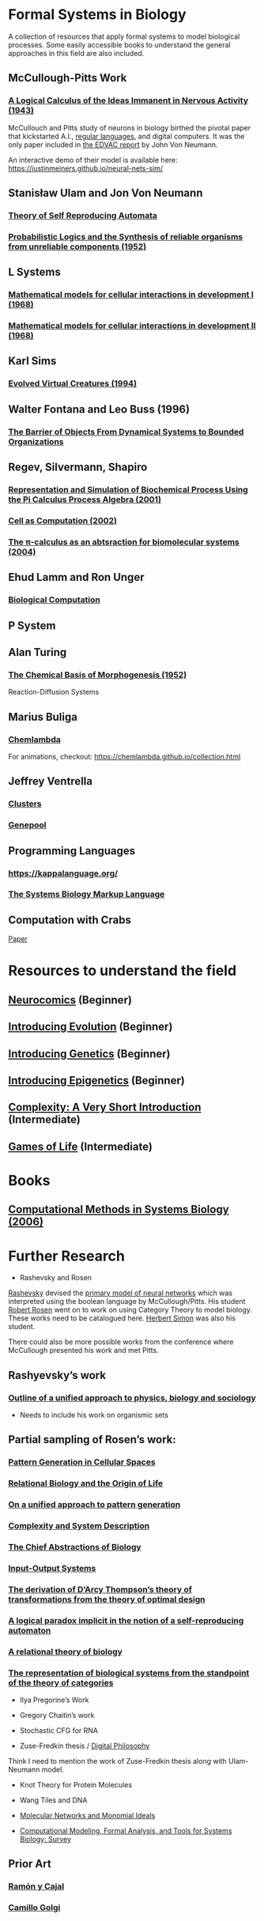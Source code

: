 * Formal Systems in Biology

A collection of resources that apply formal systems to model biological processes.
Some easily accessible books to understand the general approaches in this field are also included.

** McCullough-Pitts Work

*** [[https://www.cs.cmu.edu/~./epxing/Class/10715/reading/McCulloch.and.Pitts.pdf][A Logical Calculus of the Ideas Immanent in Nervous Activity (1943)]]
[[./img/mccullough-pitts.png]]

McCullouch and Pitts study of neurons in biology birthed the pivotal paper that kickstarted A.I., [[https://www.rand.org/content/dam/rand/pubs/research_memoranda/2008/RM704.pdf][regular languages]], and digital computers. It was the only paper included in [[http://abelgo.cn/cs101/papers/Neumann.pdf][the EDVAC report]] by John Von Neumann.

An interactive demo of their model is available here: https://justinmeiners.github.io/neural-nets-sim/

** Stanisław Ulam and Jon Von Neumann

*** [[https://dl.acm.org/doi/book/10.5555/1102024][Theory of Self Reproducing Automata]]
[[./img/neumann.png]]

*** [[http://web.mit.edu/6.454/www/papers/pierce_1952.pdf][Probabilistic Logics and the Synthesis of reliable organisms from unreliable components (1952)]]
[[./img/neumann-pierce-drawings.png]]

** L Systems

*** [[https://www.sciencedirect.com/science/article/abs/pii/0022519368900799][Mathematical models for cellular interactions in development I (1968)]]
[[./img/lsystem-1.png]]

*** [[https://www.sciencedirect.com/science/article/abs/pii/0022519368900805][Mathematical models for cellular interactions in development II (1968)]]
[[./img/lsystem-2.png]]

** Karl Sims
[[./img/karl-sims.jpg]]
*** [[https://www.karlsims.com/evolved-virtual-creatures.html][Evolved Virtual Creatures (1994)]]

** Walter Fontana and Leo Buss (1996)

*** [[https://scholar.harvard.edu/files/walterfontana/files/objects.pdf][The Barrier of Objects From Dynamical Systems to Bounded Organizations]]
[[./img/fontana-buss.png]]

** Regev, Silvermann, Shapiro

*** [[https://psb.stanford.edu/psb-online/proceedings/psb01/regev.pdf][Representation and Simulation of Biochemical Process Using the Pi Calculus Process Algebra (2001)]]
[[./img/regev-shapiro.png]]

*** [[https://www.nature.com/articles/419343a.pdf][Cell as Computation (2002)]]
[[./img/regev-shapiro-2.png]]

*** [[http://citeseerx.ist.psu.edu/viewdoc/download?doi=10.1.1.1.4739&rep=rep1&type=pdf][The π-calculus as an abtsraction for biomolecular systems (2004)]]

** Ehud Lamm and Ron Unger

*** [[http://www.ehudlamm.com/biocomputing.html][Biological Computation]]
[[./img/ehud-lamm.jpg]]

** P System
[[./img/p-system.png]]

** Alan Turing

*** [[https://royalsocietypublishing.org/doi/pdf/10.1098/rstb.1952.0012][The Chemical Basis of Morphogenesis (1952)]]
[[./img/reaction-diffusion.png]]
Reaction-Diffusion Systems

** Marius Buliga

*** [[https://chemlambda.github.io/index.html][Chemlambda]]
[[./img/chemlambda.gif]]

For animations, checkout: https://chemlambda.github.io/collection.html

** Jeffrey Ventrella

*** [[http://ventrella.com/Clusters/][Clusters]]
[[./img/clusters.png]]

*** [[http://www.swimbots.com/genepool/][Genepool]]
[[./img/genepool.png]]

** Programming Languages

*** [[https://kappalanguage.org/][https://kappalanguage.org/]]

[[./img/kappa.png]]

*** [[http://sbml.org/Main_Page][The Systems Biology Markup Language]]

** Computation with Crabs

[[https://arxiv.org/pdf/1204.1749.pdf][Paper]]

[[./img/crab-or-gate.png]]

[[./img/crab-and-gate.png]]

* Resources to understand the field


** [[https://amzn.to/2UrKeRv][Neurocomics]] (Beginner)
[[./img/neurocomics.jpg]]

** [[https://amzn.to/37ft4vD][Introducing Evolution]] (Beginner)
[[./img/evolution-graphic-guide.jpg]]

** [[https://amzn.to/2A7pWpH][Introducing Genetics]] (Beginner)
[[./img/genetics-graphic-guide.jpg]]

** [[https://amzn.to/2BQ1JEL][Introducing Epigenetics]] (Beginner)
[[./img/epigenetics-graphic-guide.jpg]]

** [[https://amzn.to/2XQ39rz][Complexity: A Very Short Introduction]] (Intermediate)
[[./img/complexity-a-very-short-introduction.jpg]]

** [[https://amzn.to/3dYA0ja][Games of Life]] (Intermediate)
[[./img/games-of-life.jpg]]

* Books

** [[https://link.springer.com/book/10.1007/11885191][Computational Methods in Systems Biology (2006)]]

* Further Research

- Rashevsky and Rosen

[[https://en.wikipedia.org/wiki/Nicolas_Rashevsky][Rashevsky]] devised the [[https://doi.org/10.1002%2Fjhbs.1094][primary model of neural networks]] which was interpreted using the boolean language by McCullough/Pitts. His student [[https://en.wikipedia.org/wiki/Robert_Rosen_(theoretical_biologist)][Robert Rosen]] went on to work on using Category Theory to model biology. These works need to be catalogued here. [[https://en.wikipedia.org/wiki/Herbert_A._Simon][Herbert Simon]] was also his student.

There could also be more possible works from the conference where McCullough presented his work and met Pitts.

** Rashyevsky’s work

*** [[https://link.springer.com/article/10.1007%2FBF02478215][Outline of a unified approach to physics, biology and sociology]]

- Needs to include his work on organismic sets

** Partial sampling of Rosen’s work:

*** [[https://link.springer.com/chapter/10.1007/978-94-009-2975-3_35][Pattern Generation in Cellular Spaces]]
*** [[https://link.springer.com/chapter/10.1007/978-1-4684-4640-1_31][Relational Biology and the Origin of Life]]
*** [[https://link.springer.com/article/10.1007/BF02459437][On a unified approach to pattern generation]]
*** [[https://link.springer.com/chapter/10.1007/978-94-010-1239-3_9][Complexity and System Description]]
*** [[https://link.springer.com/article/10.1007/BF02459555][The Chief Abstractions of Biology]]
*** [[https://link.springer.com/chapter/10.1007/978-1-4899-6419-9_8][Input-Output Systems]]
*** [[https://link.springer.com/article/10.1007/BF02477959][The derivation of D’Arcy Thompson’s theory of transformations from the theory of optimal design]]
*** [[https://link.springer.com/article/10.1007/BF02477897][A logical paradox implicit in the notion of a self-reproducing automaton]]
*** [[https://link.springer.com/article/10.1007/BF02478302][A relational theory of biology]]
*** [[https://link.springer.com/article/10.1007/BF02477890][The representation of biological systems from the standpoint of the theory of categories]]

- Ilya Pregorine’s Work

- Gregory Chaitin’s work

- Stochastic CFG for RNA

- Zuse-Fredkin thesis / [[https://en.wikipedia.org/wiki/Digital_philosophy][Digital Philosophy]]
Think I need to mention the work of Zuse-Fredkin thesis along with Ulam-Neumann model.

- Knot Theory for Protein Molecules

- Wang Tiles and DNA

- [[https://www.sciencedirect.com/science/article/pii/B9780128140666000064][Molecular Networks and Monomial Ideals]]

- [[https://journals.plos.org/ploscompbiol/article?id=10.1371/journal.pcbi.1004591][Computational Modeling, Formal Analysis, and Tools for Systems Biology: Survey]]

** Prior Art

*** [[https://en.wikipedia.org/wiki/Santiago_Ram%C3%B3n_y_Cajal][Ramón y Cajal]]
*** [[https://en.wikipedia.org/wiki/Camillo_Golgi][Camillo Golgi]]
